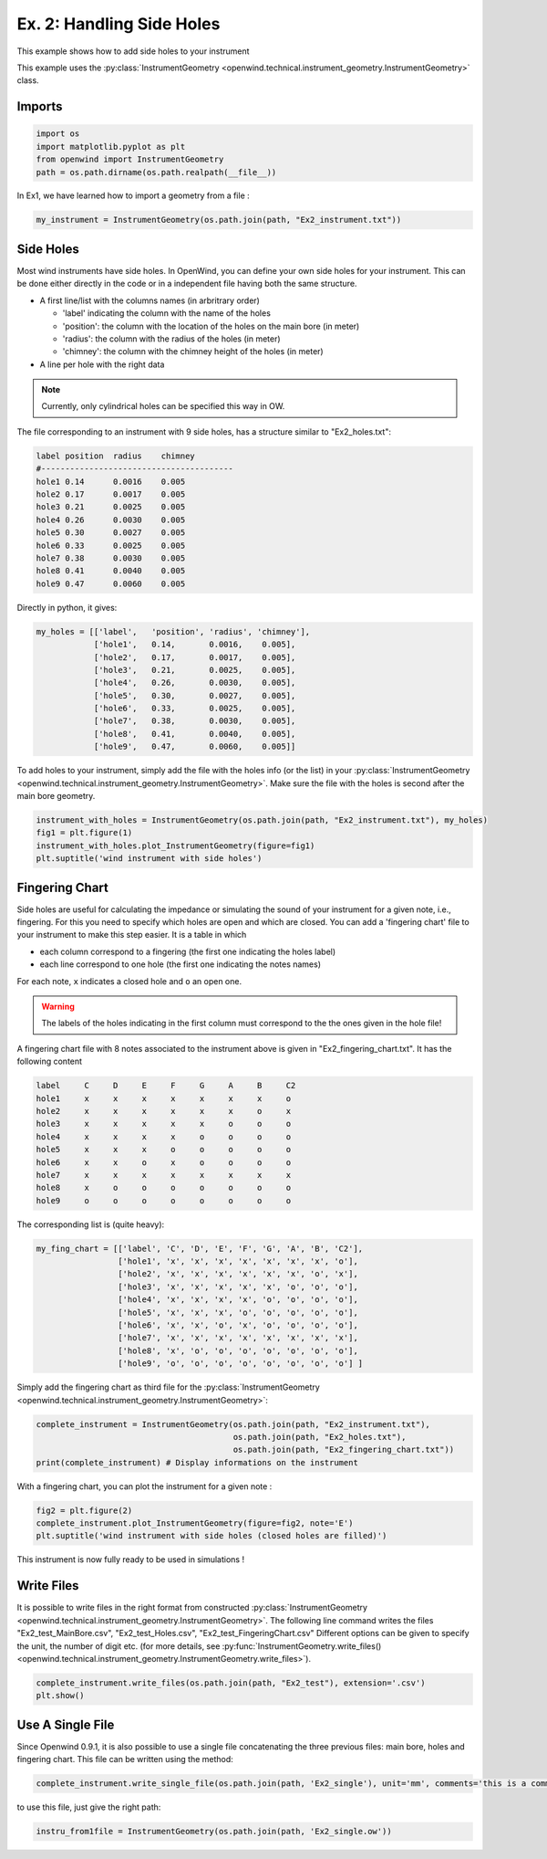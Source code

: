 
Ex. 2: Handling Side Holes
==========================

This example shows how to add side holes to your instrument

This example uses the :py:class:`InstrumentGeometry <openwind.technical.instrument_geometry.InstrumentGeometry>` class.

Imports
-------

.. code-block:: python

   import os
   import matplotlib.pyplot as plt
   from openwind import InstrumentGeometry
   path = os.path.dirname(os.path.realpath(__file__))

In Ex1, we have learned how to import a geometry from a file :

.. code-block:: python

   my_instrument = InstrumentGeometry(os.path.join(path, "Ex2_instrument.txt"))

Side Holes
----------

Most wind instruments have side holes. In OpenWind, you can define your own
side holes for your instrument.
This can be done either directly in the code or in a independent file having
both the same structure.


* A first line/list with the columns names (in arbritrary order)

  * 'label' indicating the column with the name of the holes
  * 'position': the column with the location of the holes on the main bore (in meter)
  * 'radius': the column with the radius of the holes (in meter)
  * 'chimney': the column with the chimney height of the holes (in meter)

* A line per hole with the right data

.. note::
      Currently, only cylindrical holes can be specified this way in OW.

The file corresponding to an instrument with 9 side holes, has a structure
similar to "Ex2_holes.txt":

.. code-block:: shell

      label position  radius    chimney
      #----------------------------------------
      hole1 0.14      0.0016    0.005
      hole2 0.17      0.0017    0.005
      hole3 0.21      0.0025    0.005
      hole4 0.26      0.0030    0.005
      hole5 0.30      0.0027    0.005
      hole6 0.33      0.0025    0.005
      hole7 0.38      0.0030    0.005
      hole8 0.41      0.0040    0.005
      hole9 0.47      0.0060    0.005

Directly in python, it gives:

.. code-block:: python

   my_holes = [['label',   'position', 'radius', 'chimney'],
               ['hole1',   0.14,       0.0016,    0.005],
               ['hole2',   0.17,       0.0017,    0.005],
               ['hole3',   0.21,       0.0025,    0.005],
               ['hole4',   0.26,       0.0030,    0.005],
               ['hole5',   0.30,       0.0027,    0.005],
               ['hole6',   0.33,       0.0025,    0.005],
               ['hole7',   0.38,       0.0030,    0.005],
               ['hole8',   0.41,       0.0040,    0.005],
               ['hole9',   0.47,       0.0060,    0.005]]

To add holes to your instrument, simply add the file with the holes info (or the list)
in your :py:class:`InstrumentGeometry <openwind.technical.instrument_geometry.InstrumentGeometry>`.
Make sure the file with the holes is second after the main bore geometry.

.. code-block:: python

   instrument_with_holes = InstrumentGeometry(os.path.join(path, "Ex2_instrument.txt"), my_holes)
   fig1 = plt.figure(1)
   instrument_with_holes.plot_InstrumentGeometry(figure=fig1)
   plt.suptitle('wind instrument with side holes')

Fingering Chart
---------------

Side holes are useful for calculating the impedance or simulating the sound
of your instrument for a given note, i.e., fingering. For this you need to
specify which holes are open and which are closed.
You can add a 'fingering chart' file to your instrument to make this step
easier. It is a table in which


* each column correspond to a fingering (the first one indicating the holes label)
* each line correspond to one hole (the first one indicating the notes names)

For each note, ``x`` indicates a closed hole and ``o`` an open one.

.. warning::
  The labels of the holes indicating in the first column must correspond to the
  the ones given in the hole file!

A fingering chart file with 8 notes associated to the instrument above
is given in "Ex2_fingering_chart.txt". It has the following content

.. code-block:: shell

      label     C     D     E     F     G     A     B     C2
      hole1     x     x     x     x     x     x     x     o
      hole2     x     x     x     x     x     x     o     x
      hole3     x     x     x     x     x     o     o     o
      hole4     x     x     x     x     o     o     o     o
      hole5     x     x     x     o     o     o     o     o
      hole6     x     x     o     x     o     o     o     o
      hole7     x     x     x     x     x     x     x     x
      hole8     x     o     o     o     o     o     o     o
      hole9     o     o     o     o     o     o     o     o

The corresponding list is (quite heavy):

.. code-block:: python

   my_fing_chart = [['label', 'C', 'D', 'E', 'F', 'G', 'A', 'B', 'C2'],
                    ['hole1', 'x', 'x', 'x', 'x', 'x', 'x', 'x', 'o'],
                    ['hole2', 'x', 'x', 'x', 'x', 'x', 'x', 'o', 'x'],
                    ['hole3', 'x', 'x', 'x', 'x', 'x', 'o', 'o', 'o'],
                    ['hole4', 'x', 'x', 'x', 'x', 'o', 'o', 'o', 'o'],
                    ['hole5', 'x', 'x', 'x', 'o', 'o', 'o', 'o', 'o'],
                    ['hole6', 'x', 'x', 'o', 'x', 'o', 'o', 'o', 'o'],
                    ['hole7', 'x', 'x', 'x', 'x', 'x', 'x', 'x', 'x'],
                    ['hole8', 'x', 'o', 'o', 'o', 'o', 'o', 'o', 'o'],
                    ['hole9', 'o', 'o', 'o', 'o', 'o', 'o', 'o', 'o'] ]

Simply add the fingering chart as third file for the
:py:class:`InstrumentGeometry <openwind.technical.instrument_geometry.InstrumentGeometry>`:

.. code-block:: python

   complete_instrument = InstrumentGeometry(os.path.join(path, "Ex2_instrument.txt"),
                                            os.path.join(path, "Ex2_holes.txt"),
                                            os.path.join(path, "Ex2_fingering_chart.txt"))
   print(complete_instrument) # Display informations on the instrument

With a fingering chart, you can plot the instrument for a given note :

.. code-block:: python

   fig2 = plt.figure(2)
   complete_instrument.plot_InstrumentGeometry(figure=fig2, note='E')
   plt.suptitle('wind instrument with side holes (closed holes are filled)')

This instrument is now fully ready to be used in simulations !

Write Files
-----------

It is possible to write files in the right format from constructed
:py:class:`InstrumentGeometry <openwind.technical.instrument_geometry.InstrumentGeometry>`.
The following line command writes the files "Ex2_test_MainBore.csv",
"Ex2_test_Holes.csv", "Ex2_test_FingeringChart.csv"
Different options can be given to specify the unit, the number of digit etc.
(for more details, see :py:func:`InstrumentGeometry.write_files() <openwind.technical.instrument_geometry.InstrumentGeometry.write_files>`).

.. code-block:: python

   complete_instrument.write_files(os.path.join(path, "Ex2_test"), extension='.csv')
   plt.show()

Use A Single File
-----------------

Since Openwind 0.9.1, it is also possible to use a single file concatenating
the three previous files: main bore, holes and fingering chart. This file can be written using the method:

.. code-block:: python

   complete_instrument.write_single_file(os.path.join(path, 'Ex2_single'), unit='mm', comments='this is a comment written in the file')

to use this file, just give the right path:

.. code-block:: python

   instru_from1file = InstrumentGeometry(os.path.join(path, 'Ex2_single.ow'))
